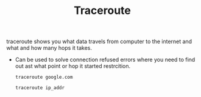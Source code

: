 :PROPERTIES:
:ID:       6B89BFC3-43F0-4A7A-9C77-A3976EF8FAB4
:END:
#+TITLE: Traceroute

traceroute shows you what data travels from computer to the internet and what and how many hops it takes.

- Can be used to solve connection refused errors where you need to find out ast what point or hop it started restrcition.

 #+begin_src
traceroute google.com

traceroute ip_addr
 #+end_src
